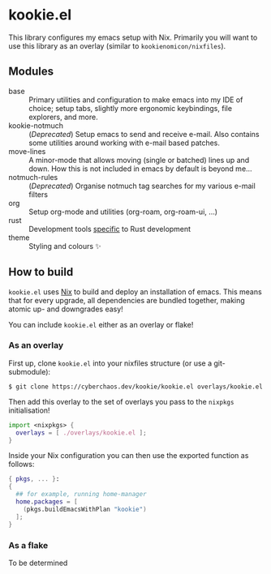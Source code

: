 * kookie.el

This library configures my emacs setup with Nix.  Primarily you will
want to use this library as an overlay (similar to
~kookienomicon/nixfiles~).


** Modules

+ base :: Primary utilities and configuration to make emacs into my
  IDE of choice; setup tabs, slightly more ergonomic keybindings, file
  explorers, and more.
+ kookie-notmuch :: (/Deprecated/) Setup emacs to send and receive
  e-mail.  Also contains some utilities around working with e-mail
  based patches.
+ move-lines :: A minor-mode that allows moving (single or batched)
  lines up and down.  How this is not included in emacs by default is
  beyond me...
+ notmuch-rules :: (/Deprecated/) Organise notmuch tag searches for my
  various e-mail filters
+ org :: Setup org-mode and utilities (org-roam, org-roam-ui, ...)
+ rust :: Development tools _specific_ to Rust development
+ theme :: Styling and colours ✨

** How to build

~kookie.el~ uses [[https://nixos.org][Nix]] to build and deploy an installation of emacs.
This means that for every upgrade, all dependencies are bundled
together, making atomic up- and downgrades easy!

You can include ~kookie.el~ either as an overlay or flake!

*** As an overlay

First up, clone ~kookie.el~ into your nixfiles structure (or use a
git-submodule):

#+BEGIN_SRC shell
  $ git clone https://cyberchaos.dev/kookie/kookie.el overlays/kookie.el
#+END_SRC

Then add this overlay to the set of overlays you pass to the ~nixpkgs~
initialisation!

#+BEGIN_SRC nix
  import <nixpkgs> {
    overlays = [ ./overlays/kookie.el ];
  }
#+END_SRC

Inside your Nix configuration you can then use the exported function
as follows:

#+BEGIN_SRC nix
  { pkgs, ... }:
  {
    ## for example, running home-manager
    home.packages = [
      (pkgs.buildEmacsWithPlan "kookie")
    ];
  }
#+END_SRC

*** As a flake

To be determined
